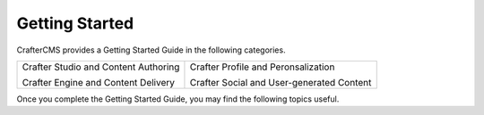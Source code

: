 ###############
Getting Started
###############

.. _getting-started:

.. todo:: Write Getting Started Section

CrafterCMS provides a Getting Started Guide in the
following categories.

.. list-table::
   :class: index-table

   * - Crafter Studio and Content Authoring

       Crafter Engine and Content Delivery

     - Crafter Profile and Peronsalization

       Crafter Social and User-generated Content

Once you complete the Getting Started Guide, you may find the following topics
useful.
